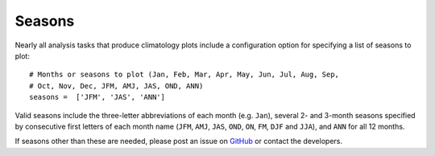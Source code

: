 .. _seasons:

Seasons
=======

Nearly all analysis tasks that produce climatology plots include a
configuration option for specifying a list of seasons to plot::

  # Months or seasons to plot (Jan, Feb, Mar, Apr, May, Jun, Jul, Aug, Sep,
  # Oct, Nov, Dec, JFM, AMJ, JAS, OND, ANN)
  seasons =  ['JFM', 'JAS', 'ANN']

Valid seasons include the three-letter abbreviations of each month (e.g.
``Jan``), several 2- and 3-month seasons specified by consecutive first letters
of each month name (``JFM``, ``AMJ``, ``JAS``, ``OND``, ``ON``, ``FM``, ``DJF``
and ``JJA``), and ``ANN`` for all 12 months.

If seasons other than these are needed, please post an issue on `GitHub`_ or
contact the developers.

.. _`GitHub`: https://github.com/MPAS-Dev/MPAS-Analysis/issues